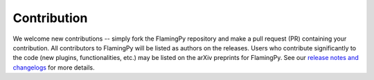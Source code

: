 Contribution
============

We welcome new contributions -- simply fork the FlamingPy repository and make 
a pull request (PR) containing your contribution. All contributors to FlamingPy 
will be listed as authors on the releases. Users who contribute significantly 
to the code (new plugins, functionalities, etc.) may be listed on the arXiv 
preprints for FlamingPy. See our 
`release notes and changelogs <https://github.com/XanaduAI/flamingpy/releases>`__
for more details.

